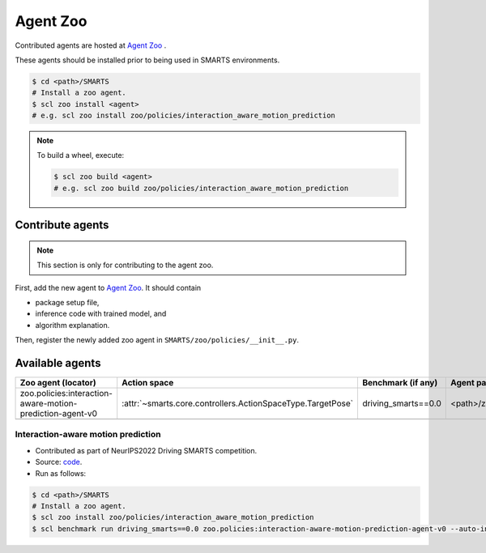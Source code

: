 .. _agent_zoo:

Agent Zoo
=========

Contributed agents are hosted at `Agent Zoo <https://github.com/huawei-noah/SMARTS/tree/master/zoo/policies>`_ .

These agents should be installed prior to being used in SMARTS environments.

.. code-block:: bash

    $ cd <path>/SMARTS
    # Install a zoo agent.
    $ scl zoo install <agent>
    # e.g. scl zoo install zoo/policies/interaction_aware_motion_prediction

.. note::

    To build a wheel, execute:

    .. code-block:: bash

        $ scl zoo build <agent>
        # e.g. scl zoo build zoo/policies/interaction_aware_motion_prediction

Contribute agents
-----------------

.. note::
    This section is only for contributing to the agent zoo.

First, add the new agent to `Agent Zoo <https://github.com/huawei-noah/SMARTS/tree/master/zoo/policies>`_. It should contain 

* package setup file,
* inference code with trained model, and
* algorithm explanation. 

Then, register the newly added zoo agent in ``SMARTS/zoo/policies/__init__.py``.

Available agents
----------------

+-----------------------------------------------------------+-------------------------------------------------------------+---------------------+---------------------------------------------------------+
| Zoo agent (locator)                                       | Action space                                                | Benchmark (if any)  | Agent path                                              |
+===========================================================+=============================================================+=====================+=========================================================+
| zoo.policies:interaction-aware-motion-prediction-agent-v0 | :attr:`~smarts.core.controllers.ActionSpaceType.TargetPose` | driving_smarts==0.0 | <path>/zoo/policies/interaction_aware_motion_prediction |
+-----------------------------------------------------------+-------------------------------------------------------------+---------------------+---------------------------------------------------------+
|                                                           |                                                             |                     |                                                         |
+-----------------------------------------------------------+-------------------------------------------------------------+---------------------+---------------------------------------------------------+

Interaction-aware motion prediction
^^^^^^^^^^^^^^^^^^^^^^^^^^^^^^^^^^^

* Contributed as part of NeurIPS2022 Driving SMARTS competition.
* Source: `code <https://github.com/smarts-project/smarts-project.rl/tree/master/interaction_aware_motion_prediction>`_.
* Run as follows:

.. code-block:: bash

    $ cd <path>/SMARTS
    # Install a zoo agent.
    $ scl zoo install zoo/policies/interaction_aware_motion_prediction
    $ scl benchmark run driving_smarts==0.0 zoo.policies:interaction-aware-motion-prediction-agent-v0 --auto-install
